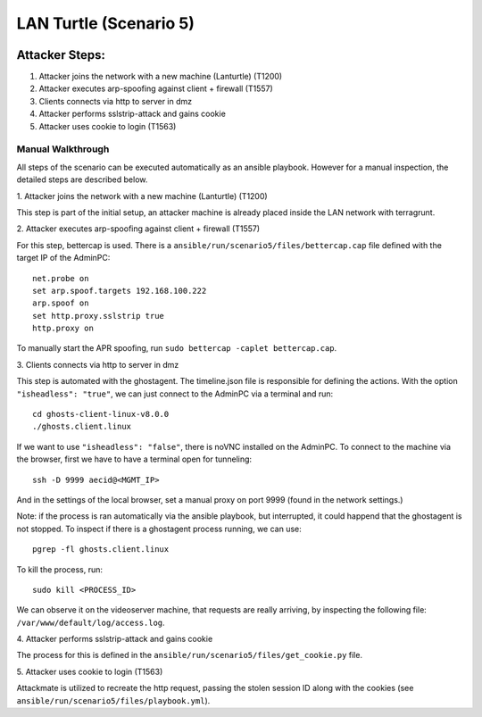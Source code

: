 =============================
LAN Turtle (Scenario 5)
=============================

.. image:: ../../images/AttackBed-Lanturtle.png

Attacker Steps:
---------------

1. Attacker joins the network with a new machine (Lanturtle) (T1200)
2. Attacker executes arp-spoofing against client + firewall (T1557)
3. Clients connects via http to server in dmz
4. Attacker performs sslstrip-attack and gains cookie
5. Attacker uses cookie to login (T1563)


Manual Walkthrough
==================

All steps of the scenario can be executed automatically as an ansible playbook.
However for a manual inspection, the detailed steps are described below.

\1. Attacker joins the network with a new machine (Lanturtle) (T1200)

This step is part of the initial setup, an attacker machine is already placed inside
the LAN network with terragrunt.

\2. Attacker executes arp-spoofing against client + firewall (T1557)

For this step, bettercap is used. There is a ``ansible/run/scenario5/files/bettercap.cap`` file defined with the target IP of the AdminPC:

::

  net.probe on
  set arp.spoof.targets 192.168.100.222
  arp.spoof on
  set http.proxy.sslstrip true
  http.proxy on

To manually start the APR spoofing, run ``sudo bettercap -caplet bettercap.cap``.

\3. Clients connects via http to server in dmz

This step is automated with the ghostagent. The timeline.json file is responsible for defining the actions.
With the option ``"isheadless": "true"``, we can just connect to the AdminPC via a terminal and run:

::

  cd ghosts-client-linux-v8.0.0
  ./ghosts.client.linux

If we want to use ``"isheadless": "false"``, there is noVNC installed on the AdminPC. To connect to the machine
via the browser, first we have to have a terminal open for tunneling:

::

  ssh -D 9999 aecid@<MGMT_IP>

And in the settings of the local browser, set a manual proxy on port 9999 (found in the network settings.)

Note: if the process is ran automatically via the ansible playbook, but interrupted,
it could happend that the ghostagent is not stopped. To inspect if there is a ghostagent process running,
we can use:

::

  pgrep -fl ghosts.client.linux

To kill the process, run:

::

  sudo kill <PROCESS_ID>

We can observe it on the videoserver machine, that requests are really arriving, by inspecting
the following file: ``/var/www/default/log/access.log``.

\4. Attacker performs sslstrip-attack and gains cookie

The process for this is defined in the ``ansible/run/scenario5/files/get_cookie.py`` file.

\5. Attacker uses cookie to login (T1563)

Attackmate is utilized to recreate the http request, passing the stolen session ID
along with the cookies (see ``ansible/run/scenario5/files/playbook.yml``).












